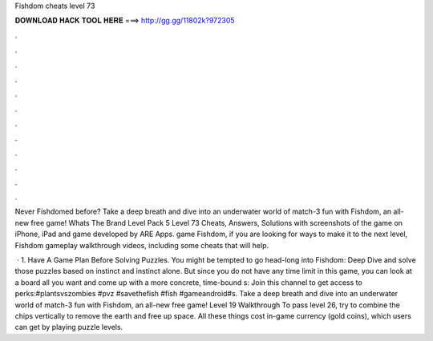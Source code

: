 Fishdom cheats level 73



𝐃𝐎𝐖𝐍𝐋𝐎𝐀𝐃 𝐇𝐀𝐂𝐊 𝐓𝐎𝐎𝐋 𝐇𝐄𝐑𝐄 ===> http://gg.gg/11802k?972305



.



.



.



.



.



.



.



.



.



.



.



.

Never Fishdomed before? Take a deep breath and dive into an underwater world of match-3 fun with Fishdom, an all-new free game! Whats The Brand Level Pack 5 Level 73 Cheats, Answers, Solutions with screenshots of the game on iPhone, iPad and game developed by ARE Apps. game Fishdom, if you are looking for ways to make it to the next level, Fishdom gameplay walkthrough videos, including some cheats that will help.

 · 1. Have A Game Plan Before Solving Puzzles. You might be tempted to go head-long into Fishdom: Deep Dive and solve those puzzles based on instinct and instinct alone. But since you do not have any time limit in this game, you can look at a board all you want and come up with a more concrete, time-bound s:  Join this channel to get access to perks:#plantsvszombies #pvz #savethefish #fish #gameandroid#s. Take a deep breath and dive into an underwater world of match-3 fun with Fishdom, an all-new free game! Level 19 Walkthrough To pass level 26, try to combine the chips vertically to remove the earth and free up space. All these things cost in-game currency (gold coins), which users can get by playing puzzle levels.
